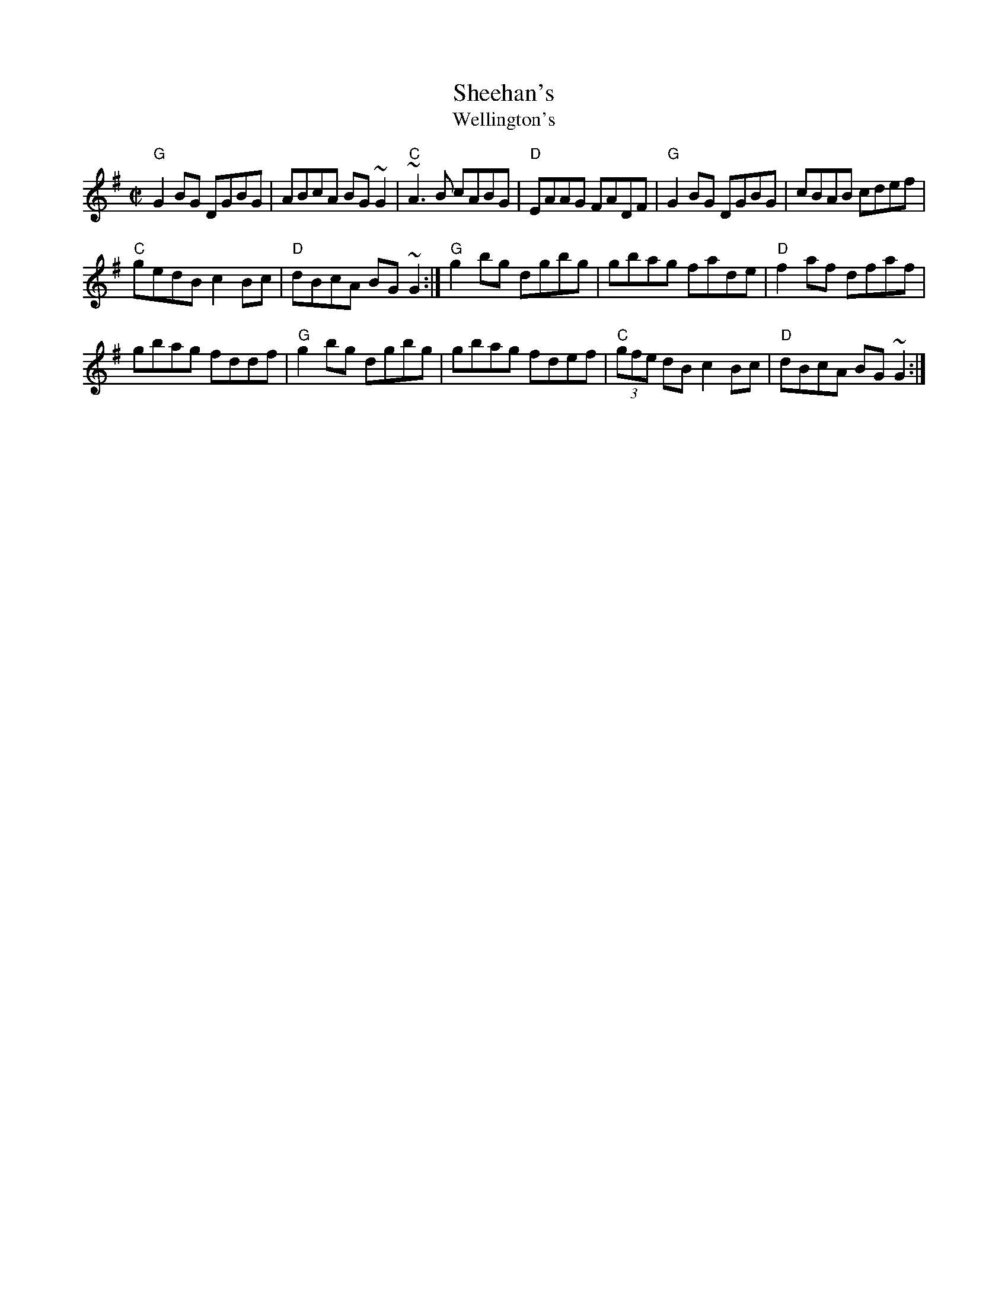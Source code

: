 X: 193
T:Sheehan's
T:Wellington's
N: page 63
N: hexatonic
Z:Boston
M:C|
E:7
R:reel
K:G
"G"G2 BG DGBG|ABcA BG ~G2|"C"~A3 B cABG|\
"D"EAAG FADF|"G"G2 BG DGBG|cBAB cdef|
"C"gedB c2 Bc|"D"dBcA BG ~G2:|\
"G"g2 bg dgbg|gbag fade|"D"f2 af dfaf|
gbag fddf|"G"g2 bg dgbg|gbag fdef|\
"C"(3gfe dB c2 Bc|"D"dBcA BG ~G2:|
